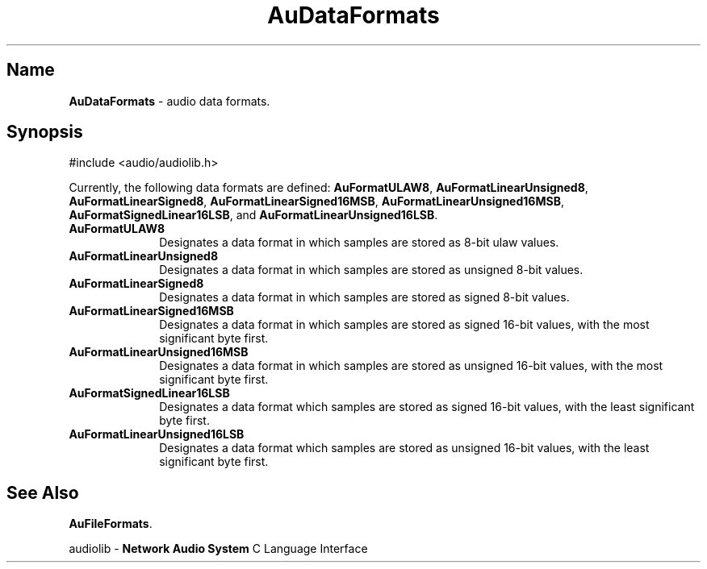 .\" $NCDId: @(#)AuDataFr.man,v 1.1 1994/09/27 00:25:19 greg Exp $
.\" copyright 1994 Steven King
.\"
.\" portions are
.\" * Copyright 1993 Network Computing Devices, Inc.
.\" *
.\" * Permission to use, copy, modify, distribute, and sell this software and its
.\" * documentation for any purpose is hereby granted without fee, provided that
.\" * the above copyright notice appear in all copies and that both that
.\" * copyright notice and this permission notice appear in supporting
.\" * documentation, and that the name Network Computing Devices, Inc. not be
.\" * used in advertising or publicity pertaining to distribution of this
.\" * software without specific, written prior permission.
.\" * 
.\" * THIS SOFTWARE IS PROVIDED 'AS-IS'.  NETWORK COMPUTING DEVICES, INC.,
.\" * DISCLAIMS ALL WARRANTIES WITH REGARD TO THIS SOFTWARE, INCLUDING WITHOUT
.\" * LIMITATION ALL IMPLIED WARRANTIES OF MERCHANTABILITY, FITNESS FOR A
.\" * PARTICULAR PURPOSE, OR NONINFRINGEMENT.  IN NO EVENT SHALL NETWORK
.\" * COMPUTING DEVICES, INC., BE LIABLE FOR ANY DAMAGES WHATSOEVER, INCLUDING
.\" * SPECIAL, INCIDENTAL OR CONSEQUENTIAL DAMAGES, INCLUDING LOSS OF USE, DATA,
.\" * OR PROFITS, EVEN IF ADVISED OF THE POSSIBILITY THEREOF, AND REGARDLESS OF
.\" * WHETHER IN AN ACTION IN CONTRACT, TORT OR NEGLIGENCE, ARISING OUT OF OR IN
.\" * CONNECTION WITH THE USE OR PERFORMANCE OF THIS SOFTWARE.
.\"
.\" $Id$
.TH AuDataFormats 3 "1.2" "audiolib - misc"
.SH \fBName\fP
\fBAuDataFormats\fP \- audio data formats.
.SH \fBSynopsis\fP
#include <audio/audiolib.h>
.LP
Currently, the following data formats are defined:
\fBAuFormatULAW8\fP, \fBAuFormatLinearUnsigned8\fP, \fBAuFormatLinearSigned8\fP, \fBAuFormatLinearSigned16MSB\fP, \fBAuFormatLinearUnsigned16MSB\fP, \fBAuFormatSignedLinear16LSB\fP, and \fBAuFormatLinearUnsigned16LSB\fP.
.IP \fBAuFormatULAW8\fP 1i
Designates a data format in which samples are stored as 8-bit ulaw values.
.IP \fBAuFormatLinearUnsigned8\fP 1i
Designates a data format in which samples are stored as unsigned 8-bit values.
.IP \fBAuFormatLinearSigned8\fP 1i
Designates a data format in which samples are stored as signed 8-bit values.
.IP \fBAuFormatLinearSigned16MSB\fP 1i
Designates a data format in which samples are stored as signed 16-bit values, with the most significant byte first.
.IP \fBAuFormatLinearUnsigned16MSB\fP 1i
Designates a data format in which samples are stored as unsigned 16-bit values, with the most significant byte first.
.IP \fBAuFormatSignedLinear16LSB\fP 1i
Designates a data format which samples are stored as signed 16-bit values, with the least significant byte first.
.IP \fBAuFormatLinearUnsigned16LSB\fP 1i
Designates a data format which samples are stored as unsigned 16-bit values, with the least significant byte first.
.SH \fBSee Also\fP
\fBAuFileFormats\fP.
.sp 1
audiolib \- \fBNetwork Audio System\fP C Language Interface
